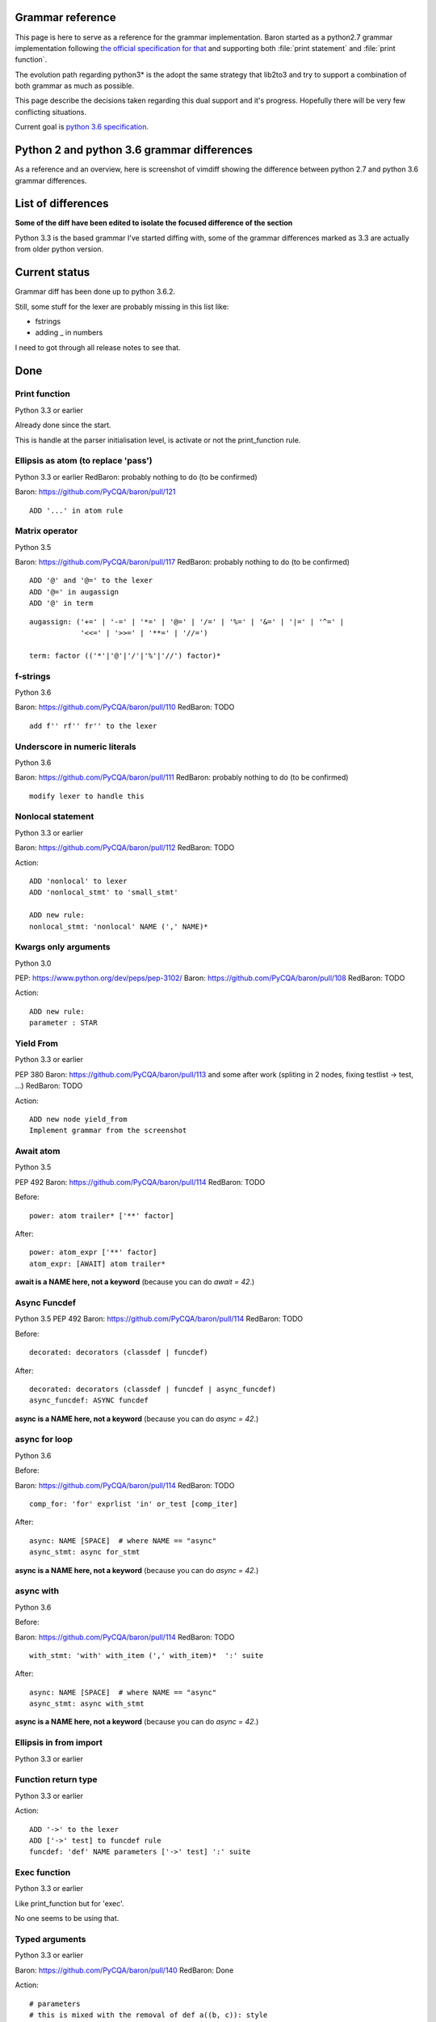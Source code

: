 Grammar reference
=================

This page is here to serve as a reference for the grammar implementation. Baron
started as a python2.7 grammar implementation following `the official
specification for that <https://docs.python.org/2/reference/grammar.html>`_ and
supporting both :file:`print statement` and :file:`print function`.

The evolution path regarding python3* is the adopt the same strategy that
lib2to3 and try to support a combination of both grammar as much as possible.

This page describe the decisions taken regarding this dual support and it's
progress. Hopefully there will be very few conflicting situations.

Current goal is `python 3.6 specification <https://docs.python.org/3.6/reference/grammar.html>`_.

Python 2 and python 3.6 grammar differences
===========================================

As a reference and an overview, here is screenshot of vimdiff showing the difference between python 2.7 and python 3.6 grammar differences.

.. image:: grammar-python-2.7-3.6-diff-1.png

.. image:: grammar-python-2.7-3.6-diff-2.png

.. image:: grammar-python-2.7-3.6-diff-3.png

List of differences
===================

**Some of the diff have been edited to isolate the focused difference of the
section**

Python 3.3 is the based grammar I've started diffing with, some of the grammar
differences marked as 3.3 are actually from older python version.

Current status
==============

Grammar diff has been done up to python 3.6.2.

Still, some stuff for the lexer are probably missing in this list like:

* fstrings
* adding _ in numbers

I need to got through all release notes to see that.

Done
====

Print function
--------------

Python 3.3 or earlier

.. image:: ./grammar_diff/print_function.png

Already done since the start.

This is handle at the parser initialisation level, is activate or not the
print_function rule.

Ellipsis as atom (to replace 'pass')
------------------------------------

Python 3.3 or earlier
RedBaron: probably nothing to do (to be confirmed)

Baron: https://github.com/PyCQA/baron/pull/121

::

    ADD '...' in atom rule

Matrix operator
---------------

Python 3.5

Baron: https://github.com/PyCQA/baron/pull/117
RedBaron: probably nothing to do (to be confirmed)

::

    ADD '@' and '@=' to the lexer
    ADD '@=' in augassign
    ADD '@' in term

::

    augassign: ('+=' | '-=' | '*=' | '@=' | '/=' | '%=' | '&=' | '|=' | '^=' |
                '<<=' | '>>=' | '**=' | '//=')

    term: factor (('*'|'@'|'/'|'%'|'//') factor)*


f-strings
---------

Python 3.6

Baron: https://github.com/PyCQA/baron/pull/110
RedBaron: TODO

::

    add f'' rf'' fr'' to the lexer

Underscore in numeric literals
------------------------------

Python 3.6

Baron: https://github.com/PyCQA/baron/pull/111
RedBaron: probably nothing to do (to be confirmed)

::

    modify lexer to handle this

Nonlocal statement
------------------

Python 3.3 or earlier

Baron: https://github.com/PyCQA/baron/pull/112
RedBaron: TODO

.. image:: ./grammar_diff/nonlocal_statement.png

Action:

::

    ADD 'nonlocal' to lexer
    ADD 'nonlocal_stmt' to 'small_stmt'

    ADD new rule:
    nonlocal_stmt: 'nonlocal' NAME (',' NAME)*


Kwargs only arguments
---------------------

Python 3.0

PEP: https://www.python.org/dev/peps/pep-3102/
Baron: https://github.com/PyCQA/baron/pull/108
RedBaron: TODO

Action:

::

    ADD new rule:
    parameter : STAR

Yield From
----------

Python 3.3 or earlier

PEP 380
Baron: https://github.com/PyCQA/baron/pull/113 and some after work (spliting in 2 nodes, fixing testlist → test, ...)
RedBaron: TODO

.. image:: ./grammar_diff/yield_from.png

Action:

::

    ADD new node yield_from
    Implement grammar from the screenshot


Await atom
----------

Python 3.5

PEP 492
Baron: https://github.com/PyCQA/baron/pull/114
RedBaron: TODO

Before:

::

    power: atom trailer* ['**' factor]

After:

::

    power: atom_expr ['**' factor]
    atom_expr: [AWAIT] atom trailer*

**await is a NAME here, not a keyword** (because you can do `await = 42`.)

Async Funcdef
-------------

Python 3.5
PEP 492
Baron: https://github.com/PyCQA/baron/pull/114
RedBaron: TODO

Before:

::

    decorated: decorators (classdef | funcdef)

After:

::

    decorated: decorators (classdef | funcdef | async_funcdef)
    async_funcdef: ASYNC funcdef

**async is a NAME here, not a keyword** (because you can do `async = 42`.)

async for loop
--------------

Python 3.6

Before:

Baron: https://github.com/PyCQA/baron/pull/114
RedBaron: TODO

::

    comp_for: 'for' exprlist 'in' or_test [comp_iter]

After:

::

    async: NAME [SPACE]  # where NAME == "async"
    async_stmt: async for_stmt

**async is a NAME here, not a keyword** (because you can do `async = 42`.)

async with
----------

Python 3.6

Before:

Baron: https://github.com/PyCQA/baron/pull/114
RedBaron: TODO

::

    with_stmt: 'with' with_item (',' with_item)*  ':' suite

After:

::

    async: NAME [SPACE]  # where NAME == "async"
    async_stmt: async with_stmt

**async is a NAME here, not a keyword** (because you can do `async = 42`.)

Ellipsis in from import
-----------------------

Python 3.3 or earlier

.. image:: ./grammar_diff/ellipsis_in_from_import.png

Function return type
--------------------

Python 3.3 or earlier

.. image:: ./grammar_diff/function_return_type.png

Action:

::

    ADD '->' to the lexer
    ADD ['->' test] to funcdef rule
    funcdef: 'def' NAME parameters ['->' test] ':' suite

Exec function
-------------

Python 3.3 or earlier

.. image:: ./grammar_diff/exec_function.png

Like print_function but for 'exec'.

No one seems to be using that.

Typed arguments
---------------

Python 3.3 or earlier

Baron: https://github.com/PyCQA/baron/pull/140
RedBaron: Done

.. image:: ./grammar_diff/typed_args.png

Action:

::

    # parameters
    # this is mixed with the removal of def a((b, c)): style
    # which will probably need to continue supporting

    CHANGE parameters: '(' [varargslist] ')'
                               ^
    TO parameters: '(' [typedargslist] ')'
                             ^

::

    # CHANGE
    varargslist:
       (
          (fpdef ['=' test] ',')*
          (
             '*' NAME [',' '**' NAME]
          |
             '**' NAME
          )
       |
          fpdef ['=' test]
          (',' fpdef ['=' test])*
          [',']
       )

    fpdef: NAME | '(' fplist ')'
    fplist: fpdef (',' fpdef)* [',']

    # TO
    typedargslist:
       (
          tfpdef ['=' test]
          (',' tfpdef ['=' test])*
          [
             ','
             [
                '*' [tfpdef]
                (',' tfpdef ['=' test])*
                [',' ['**' tfpdef [',']]]
             |
                '**' tfpdef [',']
             ]
          ]
       |
          '*' [tfpdef]
          (',' tfpdef ['=' test])*
          [',' ['**' tfpdef [',']]]
       |
          '**' tfpdef [',']
       )

    # after some analysis, this is just a refactoring of the previous form with
    # fpdef being changed to vfpdef
    varargslist:
       (
          vfpdef ['=' test]
          (',' vfpdef ['=' test])*
          [
             ','
             [
                '*' [vfpdef]
                (',' vfpdef ['=' test])*
                [',' ['**' vfpdef [',']]]
             |
                '**' vfpdef [',']
             ]
          ]
       |
          '*' [vfpdef]
          (',' vfpdef ['=' test])*
          [',' ['**' vfpdef [',']]]
       |
          '**' vfpdef [',']
       )

    tfpdef: NAME [':' test]

    vfpdef: NAME

No more '.' '.' '.' in the grammar
----------------------------------

Python 3.3 or earlier

.. image:: ./grammar_diff/ellipsis_is_first_class_now_not_needed_anymore.png

Variables annotations
---------------------

Python 3.6

Before:

::

    expr_stmt: testlist_star_expr (augassign (yield_expr|testlist) |
                         ('=' (yield_expr|testlist_star_expr))*)

After:

::

    expr_stmt: testlist_star_expr (annassign | augassign (yield_expr|testlist) |
                         ('=' (yield_expr|testlist_star_expr))*)
    annassign: ':' test ['=' test]









TODO
====

*var generalisation
-------------------

Python 3.3 or earlier

.. image:: ./grammar_diff/testlist_start_expressiong.png

.

.. image:: ./grammar_diff/star_expr.png

.

.. image:: ./grammar_diff/star_expr_in_testlist_comp.png

.

.. image:: ./grammar_diff/star_expr_in_expr_list.png

Raise from
----------

Python 3.3 or earlier

.. image:: ./grammar_diff/raise_from.png

Action:

::

    # 2.7
    raise_stmt: 'raise' [test [',' test [',' test]]]

    # 3.3
    raise_stmt: 'raise' [test ['from' test]]

    # merge
    raise_stmt: 'raise' [test [(',' test [',' test]] | 'from' test)]

New lambda grammar
------------------

Python 3.3 or earlier

I have no idea on what to do with this one yet.

.. image:: ./grammar_diff/new_lambda_grammar.png

.. image:: ./grammar_diff/new_grammar_for_if_cond.png

Remove old list comprehension syntax
------------------------------------

Python 3.3 or earlier

I'm not sure on how to handle both situations (and it is needed? Old list
comprehension syntax is like super edgy, I really wonder if anyonne has
actually used that one that?)

.. image:: ./grammar_diff/remove_old_list_comprehension_syntax.png

.. image:: ./grammar_diff/no_more_list_for_rule.png

False|True|None|... are now atoms in the grammar
------------------------------------------------

Python 3.3 or earlier

Do I need to do anything about that?

.. image:: ./grammar_diff/more_atoms.png

Inheritance in class definition uses arglist now
------------------------------------------------

Python 3.3 or earlier

I have no idea on why this is here but that's easy to change.

.. image:: ./grammar_diff/class_inherit_is_arglist_now.png

Kwargs expressions
------------------

Python 3.5

Partially done with kwargs only arguments.

Before:

::

    dictorsetmaker: ( (test ':' test (comp_for | (',' test ':' test)* [','])) |
                      (test (comp_for | (',' test)* [','])) )

    arglist: (argument ',')* (argument [',']
                             |'*' test (',' argument)* [',' '**' test]
                             |'**' test)

    # The reason that keywords are test nodes instead of NAME is that using NAME
    # results in an ambiguity. ast.c makes sure it's a NAME.
    argument: test [comp_for] | test '=' test

After:

::

    dictorsetmaker: ( ((test ':' test | '**' expr)
                       (comp_for | (',' (test ':' test | '**' expr))* [','])) |
                      ((test | star_expr)
                       (comp_for | (',' (test | star_expr))* [','])) )

    # can be simplified apparently
    arglist: argument (',' argument)*  [',']

    # The reason that keywords are test nodes instead of NAME is that using NAME
    # results in an ambiguity. ast.c makes sure it's a NAME.
    # "test '=' test" is really "keyword '=' test", but we have no such token.
    # These need to be in a single rule to avoid grammar that is ambiguous
    # to our LL(1) parser. Even though 'test' includes '*expr' in star_expr,
    # we explicitly match '*' here, too, to give it proper precedence.
    # Illegal combinations and orderings are blocked in ast.c:
    # multiple (test comp_for) arguments are blocked; keyword unpackings
    # that precede iterable unpackings are blocked; etc.
    argument: ( test [comp_for] |
                test '=' test |
                '**' test |
                '*' test )



Nothing to do
=============

Those are things that have been removed from python3 grammar but we still need
to support (and we already do) so we don't have to do anything.

No more commat syntax in except close
-------------------------------------

Python 3.3 or earlier

.. image:: ./grammar_diff/no_more_commat_in_execption_close.png

No more backquote syntax
------------------------

Python 3.3 or earlier

.. image:: ./grammar_diff/no_more_backquote_syntax.png

